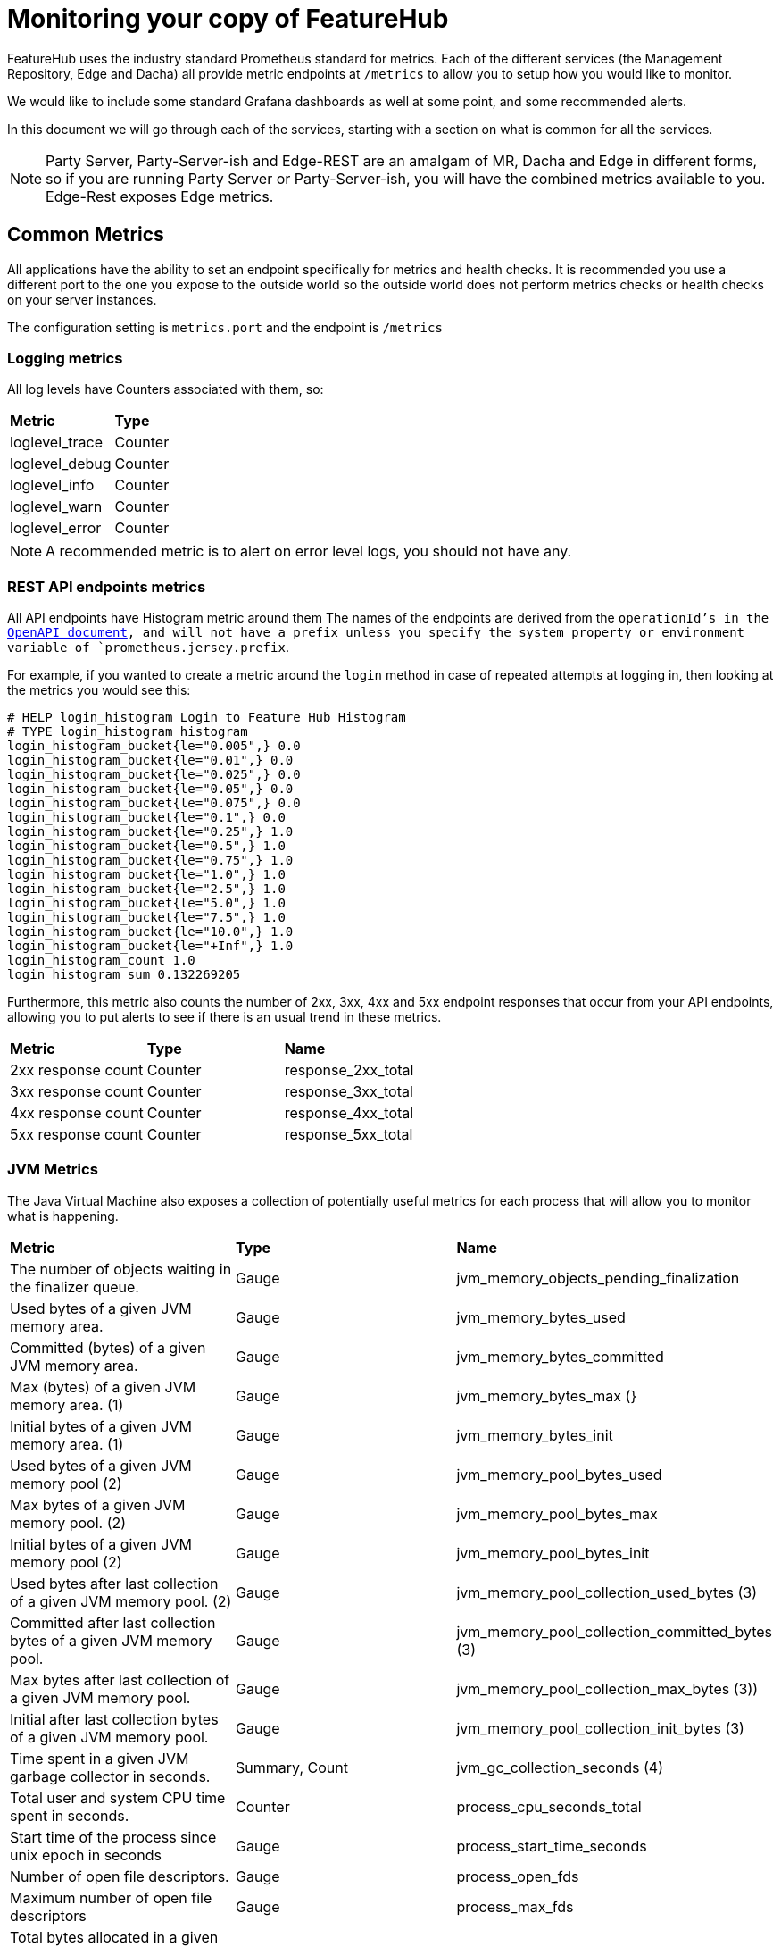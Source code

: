 = Monitoring your copy of FeatureHub

FeatureHub uses the industry standard Prometheus standard for metrics. Each of the different services (the Management
Repository, Edge and Dacha) all provide metric endpoints at `/metrics` to allow you to setup how you would like
to monitor. 

We would like to include some standard Grafana dashboards as well at some point, and some recommended alerts. 

In this document we will go through each of the services, starting with a section on what is common for all 
the services.

NOTE: Party Server, Party-Server-ish and Edge-REST are an amalgam of MR, Dacha and Edge in different forms, so if you are running
Party Server or  Party-Server-ish, you will have the combined metrics available to you. Edge-Rest exposes Edge metrics.

== Common Metrics

All applications have the ability to set an endpoint specifically for metrics and health checks. It is recommended 
you use a different port to the one you expose to the outside world so the outside world does not perform metrics
checks or health checks on your server instances. 

The configuration setting is `metrics.port` and the endpoint is `/metrics`

=== Logging metrics

All log levels have Counters associated with them, so:

[cols="1,1"]
|===
|*Metric*|*Type*
|loglevel_trace|Counter
|loglevel_debug|Counter
|loglevel_info|Counter
|loglevel_warn|Counter
|loglevel_error|Counter
|===

NOTE: A recommended metric is to alert on error level logs, you should not have any. 

=== REST API endpoints metrics

All API endpoints have Histogram metric around them The names of the endpoints are derived from the `operationId`'s in 
the <<admin-development-kit.adoc#_openapi_files,OpenAPI document>>, and will not have a prefix unless you specify the system property or 
environment variable of `prometheus.jersey.prefix`.

For example, if you wanted to create a metric around the `login` method in case of repeated attempts at logging in, 
then looking at the metrics you would see this:

----
# HELP login_histogram Login to Feature Hub Histogram
# TYPE login_histogram histogram
login_histogram_bucket{le="0.005",} 0.0
login_histogram_bucket{le="0.01",} 0.0
login_histogram_bucket{le="0.025",} 0.0
login_histogram_bucket{le="0.05",} 0.0
login_histogram_bucket{le="0.075",} 0.0
login_histogram_bucket{le="0.1",} 0.0
login_histogram_bucket{le="0.25",} 1.0
login_histogram_bucket{le="0.5",} 1.0
login_histogram_bucket{le="0.75",} 1.0
login_histogram_bucket{le="1.0",} 1.0
login_histogram_bucket{le="2.5",} 1.0
login_histogram_bucket{le="5.0",} 1.0
login_histogram_bucket{le="7.5",} 1.0
login_histogram_bucket{le="10.0",} 1.0
login_histogram_bucket{le="+Inf",} 1.0
login_histogram_count 1.0
login_histogram_sum 0.132269205
----

Furthermore, this metric also counts the number of 2xx, 3xx, 4xx and 5xx endpoint responses that occur from your API
endpoints, allowing you to put alerts to see if there is an usual trend in these metrics. 

[cols="1,1,1"]
|===
|*Metric*|*Type*|*Name*
|2xx response count
|Counter
|response_2xx_total
|3xx response count
|Counter
|response_3xx_total
|4xx response count
|Counter
|response_4xx_total
|5xx response count
|Counter
|response_5xx_total
|===

=== JVM Metrics

The Java Virtual Machine also exposes a collection of potentially useful metrics for each process that will allow you to
monitor what is happening.

[cols="1,1,1"]
|===
|*Metric*|*Type*|*Name*
|The number of objects waiting in the finalizer queue.
|Gauge
|jvm_memory_objects_pending_finalization
|Used bytes of a given JVM memory area.
|Gauge
|jvm_memory_bytes_used
|Committed (bytes) of a given JVM memory area.
|Gauge
|jvm_memory_bytes_committed
|Max (bytes) of a given JVM memory area. (1)
|Gauge
|jvm_memory_bytes_max (}
|Initial bytes of a given JVM memory area. (1)
|Gauge
|jvm_memory_bytes_init
|Used bytes of a given JVM memory pool (2)
|Gauge
|jvm_memory_pool_bytes_used
|Max bytes of a given JVM memory pool. (2)
|Gauge
|jvm_memory_pool_bytes_max
|Initial bytes of a given JVM memory pool (2)
|Gauge
|jvm_memory_pool_bytes_init
|Used bytes after last collection of a given JVM memory pool. (2)
|Gauge
|jvm_memory_pool_collection_used_bytes (3)
|Committed after last collection bytes of a given JVM memory pool.
|Gauge
|jvm_memory_pool_collection_committed_bytes (3)
|Max bytes after last collection of a given JVM memory pool.
|Gauge
|jvm_memory_pool_collection_max_bytes (3))
|Initial after last collection bytes of a given JVM memory pool.
|Gauge
|jvm_memory_pool_collection_init_bytes (3)
|Time spent in a given JVM garbage collector in seconds.
|Summary, Count
|jvm_gc_collection_seconds (4)
|Total user and system CPU time spent in seconds.
|Counter
|process_cpu_seconds_total
|Start time of the process since unix epoch in seconds
|Gauge
|process_start_time_seconds
|Number of open file descriptors.
|Gauge
|process_open_fds
|Maximum number of open file descriptors
|Gauge
|process_max_fds
|Total bytes allocated in a given JVM memory pool. Only updated after GC, not continuously.
|Counter
|jvm_memory_pool_allocated_bytes_total (2)
|Used bytes of a given JVM buffer pool.
|Gauge
|jvm_buffer_pool_used_bytes (5)
|Bytes capacity of a given JVM buffer pool.
|Gauge
|jvm_buffer_pool_capacity_bytes (5)
|Used buffers of a given JVM buffer pool.
|Gauge
|jvm_buffer_pool_used_buffers (5)
|Current thread count of a JVM
|Gauge
|jvm_threads_current
|Daemon thread count of a JVM
|Gauge
|jvm_threads_daemon
|Peak thread count of a JVM
|Gauge
|jvm_threads_peak
|Started thread count of a JVM
|Gauge
|jvm_threads_started_total
|Cycles of JVM-threads that are in deadlock waiting to acquire object monitors or ownable synchronizers
|Gauge
|jvm_threads_deadlocked
|Cycles of JVM-threads that are in deadlock waiting to acquire object monitors
|Gauge
|jvm_threads_deadlocked_monitor
|Current count of threads by state
|Gauge
|jvm_threads_state (6)
|VM version info
|Gauge
|jvm_info (7)
|===

1. `area = "heap" or "nonheap"
2. pool = CodeHeap 'non-nmethods', Metaspace, odeHeap 'profiled nmethods', Compressed Class Space, G1 Eden Space, G1 Old Gen, G1 Survivor Space, CodeHeap 'non-profiled nmethods'
3. pool = G1 Eden Space, G1 Old Gen, G1 Survivor Space
4. gc = G1 Young Generation, G1 Old Generation
5. pool = mapped, direct
6. state = RUNNABLE, TERMINATED, TIMED_WAITING, WAITING, NEW, BLOCKED
7. runtime, vendor, version = e.g. `jvm_info{runtime="OpenJDK Runtime Environment",vendor="AdoptOpenJDK",version="11.0.11+9",}` 
